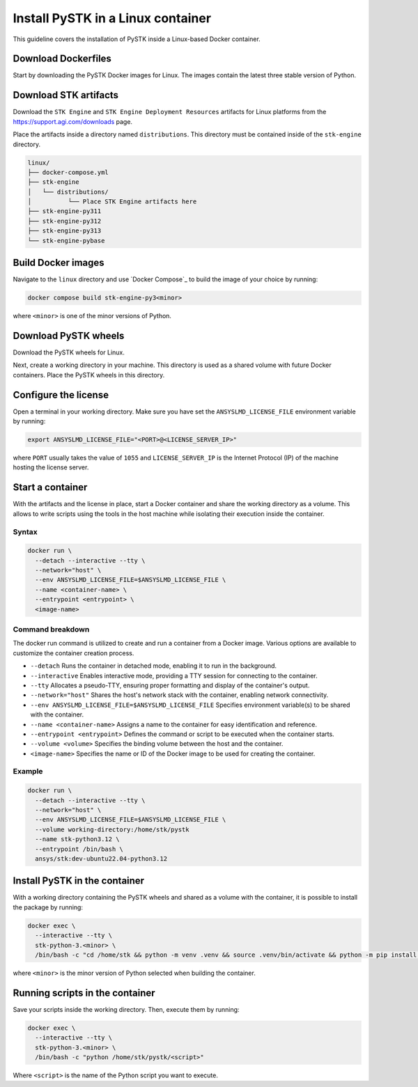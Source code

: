 Install PySTK in a Linux container
##################################

This guideline covers the  installation of PySTK inside a Linux-based Docker
container.

Download Dockerfiles
====================

Start by downloading the PySTK Docker images for Linux. The images contain
the latest three stable version of Python.

.. jinja:: docker_images

    .. list-table::
        :widths: auto

        * - **Artifact**
          - `Linux Dockerfiles <../../../_static/docker/{{ docker_recipes_linux }}>`_
        * - **Size**
          - {{ docker_recipes_linux_size }}
        * - **SHA-256**
          - {{ docker_recipes_linux_hash }}

Download STK artifacts
======================

Download the ``STK Engine`` and ``STK Engine Deployment Resources`` artifacts for
Linux platforms from the `https://support.agi.com/downloads
<https://support.agi.com/downloads>`_ page.

Place the artifacts inside a directory named ``distributions``. This directory
must be contained inside of the ``stk-engine`` directory.

.. code-block:: dosbatch

    linux/
    ├── docker-compose.yml
    ├── stk-engine
    │   └── distributions/
    │          └── Place STK Engine artifacts here
    ├── stk-engine-py311
    ├── stk-engine-py312
    ├── stk-engine-py313
    └── stk-engine-pybase

Build Docker images
===================

Navigate to the ``linux`` directory and use `Docker Compose`_ to build the
image of your choice by running:

.. code-block:: dosbatch

    docker compose build stk-engine-py3<minor>

where ``<minor>`` is one of the minor versions of Python.

Download PySTK wheels
=====================

Download the PySTK wheels for Linux.

.. jinja:: artifacts

    .. list-table::
        :widths: auto

        * - **Artifact**
          - `{{ wheels }} <../../../_static/artifacts/{{ wheels }}>`_
        * - **Size**
          - {{ wheels_size }}
        * - **SHA-256**
          - {{ wheels_hash }}

Next, create a working directory in your machine. This directory is used as a
shared volume with future Docker containers. Place the PySTK wheels in this
directory.

.. jinja:: artifacts

    .. code-block:: dosbatch
    
        working-directory/
        └── {{ wheels }}

Configure the license
=====================

Open a terminal in your working directory. Make sure you have set the
``ANSYSLMD_LICENSE_FILE`` environment variable by running:


.. code-block:: bash

    export ANSYSLMD_LICENSE_FILE="<PORT>@<LICENSE_SERVER_IP>"


where ``PORT`` usually takes the value of ``1055`` and ``LICENSE_SERVER_IP`` is
the Internet Protocol (IP) of the machine hosting the license server.

Start a container
=================

With the artifacts and the license in place, start a Docker container and share
the working directory as a volume. This allows to write scripts using the tools
in the host machine while isolating their execution inside the container.

Syntax
------

.. code-block:: bash

    docker run \
      --detach --interactive --tty \
      --network="host" \
      --env ANSYSLMD_LICENSE_FILE=$ANSYSLMD_LICENSE_FILE \
      --name <container-name> \
      --entrypoint <entrypoint> \
      <image-name>

Command breakdown
-----------------

The docker run command is utilized to create and run a container from a Docker
image. Various options are available to customize the container creation
process.

- ``--detach`` Runs the container in detached mode, enabling it to run in the background.
- ``--interactive`` Enables interactive mode, providing a TTY session for connecting to the container.
- ``--tty`` Allocates a pseudo-TTY, ensuring proper formatting and display of the container's output.
- ``--network="host"`` Shares the host's network stack with the container, enabling network connectivity.
- ``--env ANSYSLMD_LICENSE_FILE=$ANSYSLMD_LICENSE_FILE`` Specifies environment variable(s) to be shared with the container.
- ``--name <container-name>`` Assigns a name to the container for easy identification and reference.
- ``--entrypoint <entrypoint>`` Defines the command or script to be executed when the container starts.
- ``--volume <volume>`` Specifies the binding volume between the host and the container.
- ``<image-name>`` Specifies the name or ID of the Docker image to be used for creating the container.

Example
-------

.. code-block:: bash

    docker run \
      --detach --interactive --tty \
      --network="host" \
      --env ANSYSLMD_LICENSE_FILE=$ANSYSLMD_LICENSE_FILE \
      --volume working-directory:/home/stk/pystk
      --name stk-python3.12 \
      --entrypoint /bin/bash \
      ansys/stk:dev-ubuntu22.04-python3.12

Install PySTK in the container
==============================

With a working directory containing the PySTK wheels and shared as a volume
with the container, it is possible to install the package by running:

.. code-block:: bash

    docker exec \
      --interactive --tty \
      stk-python-3.<minor> \
      /bin/bash -c "cd /home/stk && python -m venv .venv && source .venv/bin/activate && python -m pip install --upgrade pip && python -m pip install -e /home/stk/pystk[tests,doc,visualization]"

where ``<minor>`` is the minor version of Python selected when building the
container.

Running scripts in the container
================================

Save your scripts inside the working directory. Then, execute them by running:

.. code-block:: dosbatch

    docker exec \
      --interactive --tty \
      stk-python-3.<minor> \
      /bin/bash -c "python /home/stk/pystk/<script>"

Where ``<script>`` is the name of the Python script you want to execute.
